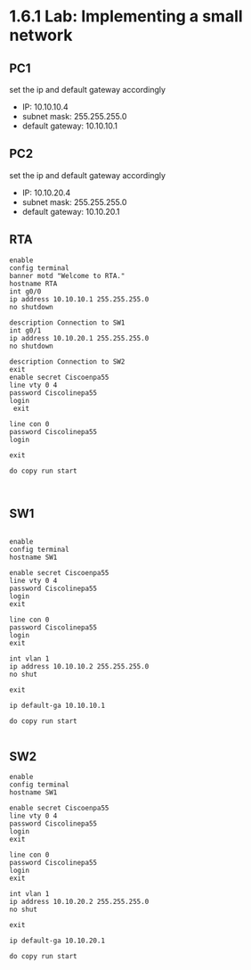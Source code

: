 * 1.6.1 Lab: Implementing a small network
** PC1
set the ip and default gateway accordingly
- IP: 10.10.10.4
- subnet mask: 255.255.255.0
- default gateway: 10.10.10.1
** PC2
set the ip and default gateway accordingly
- IP: 10.10.20.4
- subnet mask: 255.255.255.0
- default gateway: 10.10.20.1
** RTA
#+NAME: RTA config
#+BEGIN_SRC 
enable
config terminal
banner motd "Welcome to RTA."
hostname RTA
int g0/0
ip address 10.10.10.1 255.255.255.0
no shutdown

description Connection to SW1
int g0/1
ip address 10.10.20.1 255.255.255.0
no shutdown

description Connection to SW2
exit
enable secret Ciscoenpa55
line vty 0 4
password Ciscolinepa55
login
 exit

line con 0
password Ciscolinepa55
login

exit

do copy run start


#+END_SRC

** SW1
#+NAME: SW1 config
#+BEGIN_SRC 

enable
config terminal
hostname SW1

enable secret Ciscoenpa55
line vty 0 4
password Ciscolinepa55
login
exit

line con 0
password Ciscolinepa55
login
exit

int vlan 1
ip address 10.10.10.2 255.255.255.0
no shut

exit

ip default-ga 10.10.10.1

do copy run start

#+END_SRC

** SW2
#+NAME: SW2 config
#+BEGIN_SRC 
enable
config terminal
hostname SW1

enable secret Ciscoenpa55
line vty 0 4
password Ciscolinepa55
login
exit

line con 0
password Ciscolinepa55
login
exit

int vlan 1
ip address 10.10.20.2 255.255.255.0
no shut

exit

ip default-ga 10.10.20.1

do copy run start



#+END_SRC
